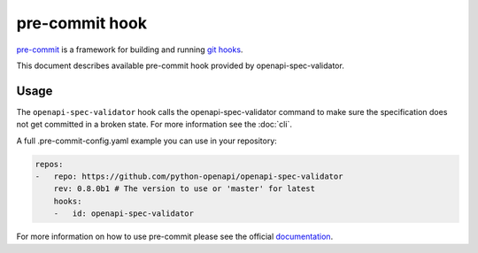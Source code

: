 pre-commit hook
===============

`pre-commit <https://pre-commit.com>`__ is a framework for building and running `git hooks <https://git-scm.com/book/en/v2/Customizing-Git-Git-Hooks>`__.

This document describes available pre-commit hook provided by openapi-spec-validator.

Usage
-----

The ``openapi-spec-validator`` hook calls the openapi-spec-validator command to make sure the specification does not get committed in a broken state. For more information see the :doc:`cli`.

A full .pre-commit-config.yaml example you can use in your repository:

.. code-block:: yaml

   repos:
   -   repo: https://github.com/python-openapi/openapi-spec-validator
       rev: 0.8.0b1 # The version to use or 'master' for latest
       hooks:
       -   id: openapi-spec-validator

For more information on how to use pre-commit please see the official `documentation <https://pre-commit.com>`__.
